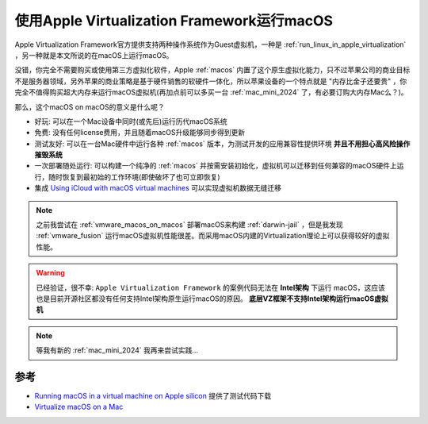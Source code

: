 .. _run_macos_in_apple_virtualization:

===============================================
使用Apple Virtualization Framework运行macOS
===============================================

Apple Virtualization Framework官方提供支持两种操作系统作为Guest虚拟机，一种是 :ref:`run_linux_in_apple_virtualization` ，另一种就是本文所说的在macOS上运行macOS。

没错，你完全不需要购买或使用第三方虚拟化软件，Apple :ref:`macos` 内置了这个原生虚拟化能力，只不过苹果公司的商业目标不是服务器领域，另外苹果的商业策略是基于硬件销售的软硬件一体化，所以苹果设备的一个特点就是 "内存比金子还要贵" ，你完全不值得购买超大内存来运行macOS虚拟机(再加点前可以多买一台 :ref:`mac_mini_2024` 了，有必要订购大内存Mac么？)。

那么，这个macOS on macOS的意义是什么呢？

- 好玩: 可以在一个Mac设备中同时(或先后)运行历代macOS系统
- 免费: 没有任何license费用，并且随着macOS升级能够同步得到更新
- 测试友好: 可以在一台Mac硬件中运行各种 :ref:`macos` 版本，为测试开发的应用兼容性提供环境 **并且不用担心高风险操作摧毁系统**
- 一次部署随处运行: 可以构建一个纯净的 :ref:`macos` 并按需安装初始化，虚拟机可以迁移到任何兼容的macOS硬件上运行，随时恢复到最初始的工作环境(即使破坏了也可立即恢复)
- 集成 `Using iCloud with macOS virtual machines <https://developer.apple.com/documentation/virtualization/using-icloud-with-macos-virtual-machines>`_ 可以实现虚拟机数据无缝迁移

.. note::

   之前我尝试在 :ref:`vmware_macos_on_macos` 部署macOS来构建 :ref:`darwin-jail` ，但是我发现 :ref:`vmware_fusion` 运行macOS虚拟机性能很差。而采用macOS内建的Virtualization理论上可以获得较好的虚拟性能。

.. warning::

   已经验证，很不幸:  ``Apple Virtualization Framework`` 的案例代码无法在 **Intel架构** 下运行 macOS，这应该也是目前开源社区都没有任何支持Intel架构原生运行macOS的原因。 **底层VZ框架不支持Intel架构运行macOS虚拟机** 

.. note::

   等我有新的 :ref:`mac_mini_2024` 我再来尝试实践...

参考
======

- `Running macOS in a virtual machine on Apple silicon <https://developer.apple.com/documentation/virtualization/running-macos-in-a-virtual-machine-on-apple-silicon>`_ 提供了测试代码下载
- `Virtualize macOS on a Mac <https://developer.apple.com/documentation/virtualization/virtualize-macos-on-a-mac>`_
